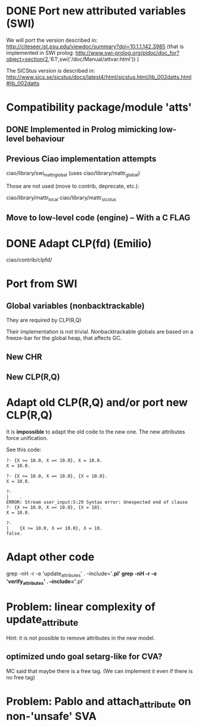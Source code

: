 * DONE Port new attributed variables (SWI)
  CLOSED: [2011-05-31 Mar 14:36]

  We will port the version described in:
    http://citeseer.ist.psu.edu/viewdoc/summary?doi=10.1.1.142.3985
  (that is implemented in SWI prolog:
    http://www.swi-prolog.org/pldoc/doc_for?object=section(2,'6.1',swi('/doc/Manual/attvar.html'))
  )

  The SICStus version is described in:
    http://www.sics.se/sicstus/docs/latest4/html/sicstus.html/lib_002datts.html#lib_002datts

* Compatibility package/module 'atts'
** DONE Implemented in Prolog mimicking low-level behaviour
   CLOSED: [2011-05-31 Mar 14:36]
** Previous Ciao implementation attempts
   ciao/library/swi_mattr_global
   (uses ciao/library/mattr_global)

   Those are not used (move to contrib, deprecate, etc.):

     ciao/library/mattr_local
     ciao/library/mattr_sicstus
** Move to low-level code (engine) -- With a C FLAG

* DONE Adapt CLP(fd) (Emilio)
  CLOSED: [2012-02-20 Mon 11:46]
  ciao/contrib/clpfd/
* Port from SWI
** Global variables (nonbacktrackable)
   They are required by CLP(R,Q)

   Their implementation is not trivial. Nonbacktrackable globals are
   based on a freeze-bar for the global heap, that affects GC.
** New CHR
** New CLP(R,Q)
* Adapt old CLP(R,Q) and/or port new CLP(R,Q)
  It is *impossible* to adapt the old code to the new one. The new
  attributes force unification.

  See this code:
#+begin_example
?- {X >= 10.0, X =< 10.0}, X = 10.0.
X = 10.0.

?- {X >= 10.0, X =< 10.0}, {X = 10.0}.
X = 10.0.

?- 
|    .
ERROR: Stream user_input:5:29 Syntax error: Unexpected end of clause
?- {X >= 10.0, X =< 10.0}, {X = 10}.
X = 10.0.

?- 
|    {X >= 10.0, X =< 10.0}, X = 10.
false.
#+end_example

* Adapt other code

  grep -nH -r -e 'update_attributes' . --include='*.pl'
  grep -nH -r -e 'verify_attributes' . --include='*.pl'

* Problem: linear complexity of update_attribute
  Hint: it is not possible to remove attributes in the new model.

** optimized undo goal setarg-like for CVA?
   MC said that maybe there is a free tag.
   (We can implement it even if there is no free tag)

* Problem: Pablo and attach_attribute on non-'unsafe' SVA 



